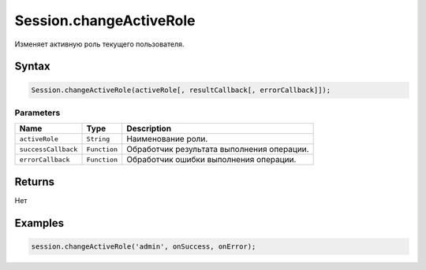 Session.changeActiveRole
========================

Изменяет активную роль текущего пользователя.

Syntax
------

.. code:: js

    Session.changeActiveRole(activeRole[, resultCallback[, errorCallback]]);

Parameters
~~~~~~~~~~

.. list-table::
   :header-rows: 1

   * - Name
     - Type
     - Description
   * - ``activeRole``
     - ``String``
     - Наименование роли.
   * - ``successCallback``
     - ``Function``
     - Обработчик результата выполнения операции.
   * - ``errorCallback``
     - ``Function``
     - Обработчик ошибки выполнения операции.


Returns
-------

Нет

Examples
--------

.. code:: js

    session.changeActiveRole('admin', onSuccess, onError);
